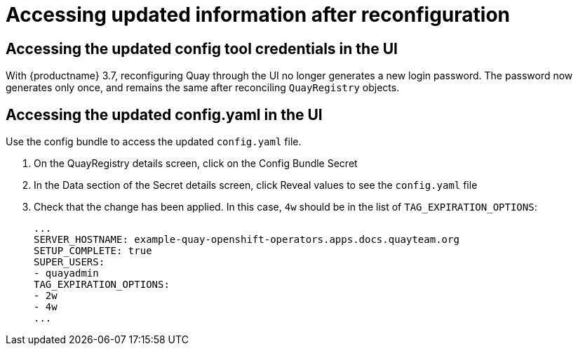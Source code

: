 [[operator-config-ui-updated]]
= Accessing updated information after reconfiguration

== Accessing the updated config tool credentials in the UI

With {productname} 3.7, reconfiguring Quay through the UI no longer generates a new login password. The password now generates only once, and remains the same after reconciling `QuayRegistry` objects.

== Accessing the updated config.yaml in the UI

Use the config bundle to access the updated `config.yaml` file.

. On the QuayRegistry details screen, click on the Config Bundle Secret

. In the Data section of the Secret details screen, click Reveal values to see the `config.yaml` file

. Check that the change has been applied. In this case, `4w` should be in the list of `TAG_EXPIRATION_OPTIONS`:
+
[source,yaml]
----
...
SERVER_HOSTNAME: example-quay-openshift-operators.apps.docs.quayteam.org
SETUP_COMPLETE: true
SUPER_USERS:
- quayadmin
TAG_EXPIRATION_OPTIONS:
- 2w
- 4w
...
----
